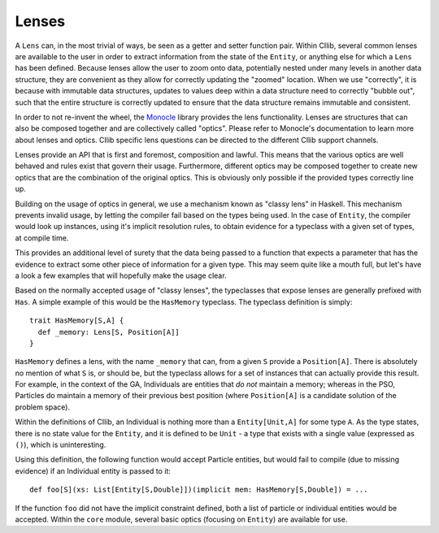 Lenses
======

A ``Lens`` can, in the most trivial of ways, be seen as a getter and setter function pair.
Within CIlib, several common lenses are available to the user in order to extract information from the state
of the ``Entity``, or anything else for which a ``Lens`` has been defined. Because lenses allow the user
to zoom onto data, potentially nested under many levels in another data structure, they are convenient
as they allow for correctly updating the "zoomed" location. When we use "correctly", it is because with
immutable data structures, updates to values deep within a data structure need to correctly "bubble out", such
that the entire structure is correctly updated to ensure that the data structure remains immutable and consistent.

In order to not re-invent the wheel, the `Monocle <http://julien-truffaut.github.io/Monocle/>`_ library
provides the lens functionality. Lenses are structures that can also be composed together and are
collectively called "optics". Please refer to Monocle's documentation to learn more about
lenses and optics. CIlib specific lens questions can be directed to the different CIlib support channels.

Lenses provide an API that is first and foremost, composition and lawful. This means that the various
optics are well behaved and rules exist that govern their usage. Furthermore, different optics may be
composed together to create new optics that are the combination of the original optics. This is obviously
only possible if the provided types correctly line up.

Building on the usage of optics in general, we use a mechanism known as "classy lens" in Haskell. This
mechanism prevents invalid usage, by letting the compiler fail based on the types being used.
In the case of ``Entity``, the compiler would look up instances, using it's implicit resolution rules, to obtain
evidence for a typeclass with a given set of types, at compile time.

This provides an additional level of surety that the data being passed to a function that expects a parameter
that has the evidence to extract some other piece of information for a given type.
This may seem quite like a mouth full, but let's have a look a few examples that will hopefully make the usage clear.

Based on the normally accepted usage of "classy lenses", the typeclasses that expose lenses are generally
prefixed with ``Has``. A simple example of this would be the ``HasMemory`` typeclass.
The typeclass definition is simply: ::

  trait HasMemory[S,A] {
    def _memory: Lens[S, Position[A]]
  }

``HasMemory`` defines a lens, with the name ``_memory`` that can, from a given ``S`` provide a ``Position[A]``.
There is absolutely no mention of what ``S`` is, or should be, but the typeclass allows for a set of
instances that can actually provide this result. For example, in the context of the GA, Individuals are
entities that *do not* maintain a memory; whereas in the PSO, Particles do maintain a memory of their
previous best position (where ``Position[A]`` is a candidate solution of the problem space).

Within the definitions of CIlib, an Individual is nothing more than a ``Entity[Unit,A]`` for some
type ``A``. As the type states, there is no state value for the ``Entity``, and it is defined to
be ``Unit`` - a type that exists with a single value (expressed as ``()``), which is uninteresting.

Using this definition, the following function would accept Particle entities, but would fail
to compile (due to missing evidence) if an Individual entity is passed to it: ::

  def foo[S](xs: List[Entity[S,Double]])(implicit mem: HasMemory[S,Double]) = ...

If the function ``foo`` did not have the implicit constraint defined, both a list of particle or individual
entities would be accepted. Within the ``core`` module, several basic optics (focusing on ``Entity``)
are available for use.
